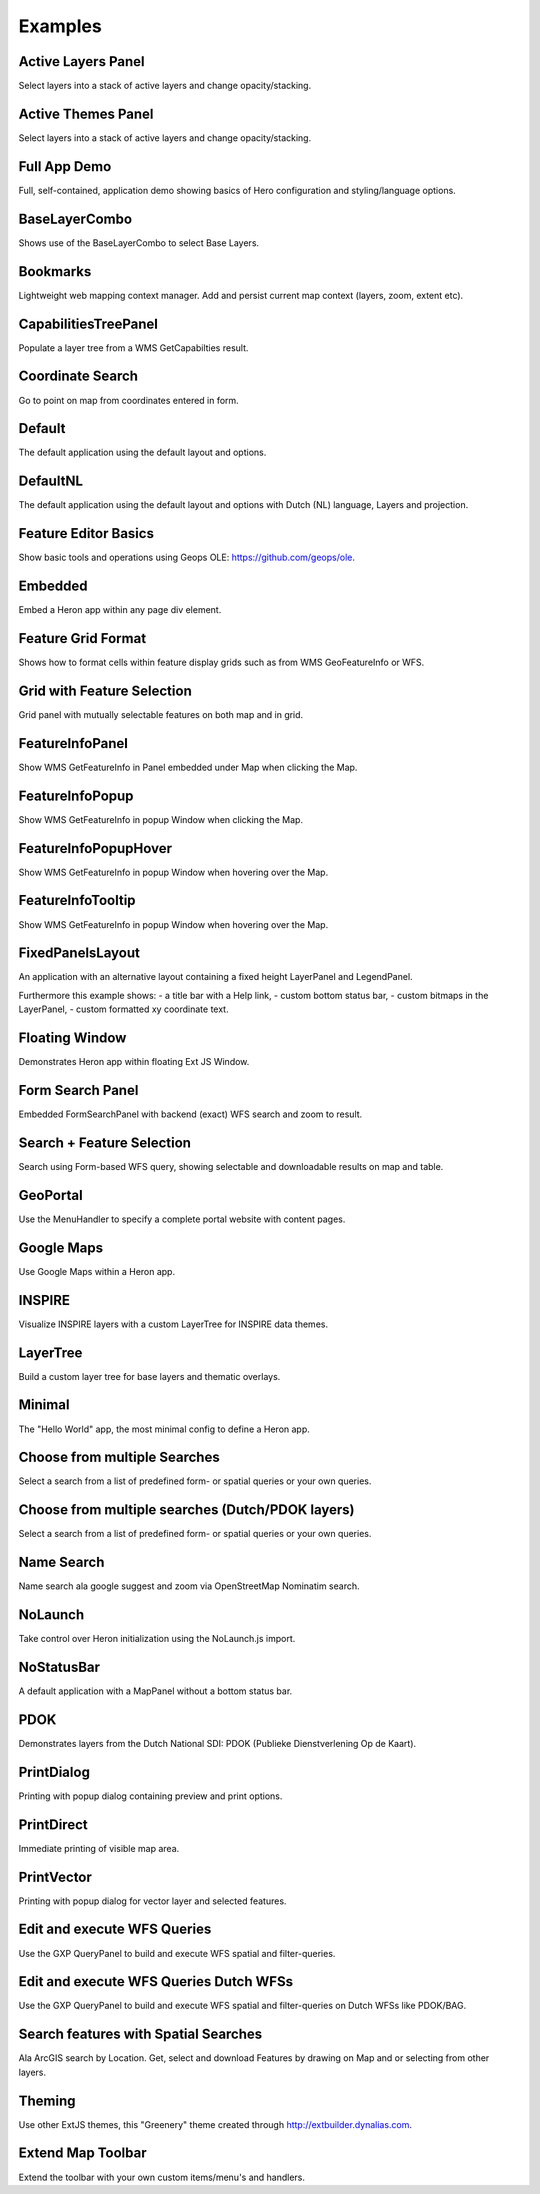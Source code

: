 
.. _examples:

Examples
========


.. _example.activelayers:

.. cssclass:: exampleblock example-activelayers

Active Layers Panel
-------------------
Select layers into a stack of active layers and change opacity/stacking.



.. _example.activethemes:

.. cssclass:: exampleblock example-activethemes

Active Themes Panel
-------------------
Select layers into a stack of active layers and change opacity/stacking.



.. _example.appdemo:

.. cssclass:: exampleblock example-appdemo

Full App Demo
-------------
Full, self-contained, application demo showing basics of Hero configuration and styling/language options.



.. _example.baselayercombo:

.. cssclass:: exampleblock example-baselayercombo

BaseLayerCombo
--------------
Shows use of the BaseLayerCombo to select Base Layers.



.. _example.bookmarks:

.. cssclass:: exampleblock example-bookmarks

Bookmarks
---------
Lightweight web mapping context manager. Add and persist current map context (layers, zoom, extent etc).



.. _example.capabilitiestreepanel:

.. cssclass:: exampleblock example-capabilitiestreepanel

CapabilitiesTreePanel
---------------------
Populate a layer tree from a WMS GetCapabilties result.



.. _example.coordsearch:

.. cssclass:: exampleblock example-coordsearch

Coordinate Search
-----------------
Go to point on map from coordinates entered in form.



.. _example.default:

.. cssclass:: exampleblock example-default

Default
-------
The default application using the default layout and options.



.. _example.defaultnl:

.. cssclass:: exampleblock example-defaultnl

DefaultNL
---------
The default application using the default layout and options with Dutch (NL) language, Layers and projection.



.. _example.editorbasics:

.. cssclass:: exampleblock example-editorbasics

Feature Editor Basics
---------------------
Show basic tools and operations using Geops OLE: https://github.com/geops/ole.



.. _example.embedded:

.. cssclass:: exampleblock example-embedded

Embedded
--------
Embed a Heron app within any page div element.



.. _example.featuregridformat:

.. cssclass:: exampleblock example-featuregridformat

Feature Grid Format
-------------------
Shows how to format cells within feature display grids such as from WMS GeoFeatureInfo or WFS.



.. _example.featuregridpanel:

.. cssclass:: exampleblock example-featuregridpanel

Grid with Feature Selection
---------------------------
Grid panel with mutually selectable features on both map and in grid.



.. _example.featureinfopanel:

.. cssclass:: exampleblock example-featureinfopanel

FeatureInfoPanel
----------------
Show WMS GetFeatureInfo in Panel embedded under Map when clicking the Map.



.. _example.featureinfopopup:

.. cssclass:: exampleblock example-featureinfopopup

FeatureInfoPopup
----------------
Show WMS GetFeatureInfo in popup Window when clicking the Map.



.. _example.featureinfopopuphover:

.. cssclass:: exampleblock example-featureinfopopuphover

FeatureInfoPopupHover
---------------------
Show WMS GetFeatureInfo in popup Window when hovering over the Map.



.. _example.featureinfotooltips:

.. cssclass:: exampleblock example-featureinfotooltips

FeatureInfoTooltip
---------------------
Show WMS GetFeatureInfo in popup Window when hovering over the Map.



.. _example.fixedpanelslayout:

.. cssclass:: exampleblock example-fixedpanelslayout

FixedPanelsLayout
-----------------
An application with an alternative layout containing a fixed height
LayerPanel and LegendPanel.

Furthermore this example shows:
- a title bar with a Help link,
- custom bottom status bar,
- custom bitmaps in the LayerPanel,
- custom formatted xy coordinate text.



.. _example.floatingwindow:

.. cssclass:: exampleblock example-floatingwindow

Floating Window
---------------
Demonstrates Heron app within floating Ext JS Window.



.. _example.formsearchbasic:

.. cssclass:: exampleblock example-formsearchbasic

Form Search Panel
-----------------
Embedded FormSearchPanel with backend (exact) WFS search and zoom to result.



.. _example.formsearchcenter:

.. cssclass:: exampleblock example-formsearchcenter

Search + Feature Selection
--------------------------
Search using Form-based WFS query, showing selectable and downloadable results on map and table.



.. _example.geoportal:

.. cssclass:: exampleblock example-geoportal

GeoPortal
---------
Use the MenuHandler to specify a complete portal website with content pages.



.. _example.googlemaps:

.. cssclass:: exampleblock example-googlemaps

Google Maps
-----------
Use Google Maps within a Heron app.



.. _example.inspire:

.. cssclass:: exampleblock example-inspire

INSPIRE
-------
Visualize INSPIRE layers with a custom LayerTree for INSPIRE data themes.



.. _example.layertree:

.. cssclass:: exampleblock example-layertree

LayerTree
---------
Build a custom layer tree for base layers and thematic overlays.



.. _example.minimal:

.. cssclass:: exampleblock example-minimal

Minimal
-------
The "Hello World" app, the most minimal config to define a Heron app.



.. _example.multisearchcenter:

.. cssclass:: exampleblock example-multisearchcenter

Choose from multiple Searches
-----------------------------
Select a search from a list of predefined form- or spatial queries or your own queries.



.. _example.multisearchcenternl:

.. cssclass:: exampleblock example-multisearchcenternl

Choose from multiple searches (Dutch/PDOK layers)
-------------------------------------------------
Select a search from a list of predefined form- or spatial queries or your own queries.



.. _example.namesearch:

.. cssclass:: exampleblock example-namesearch

Name Search
-----------
Name search ala google suggest and zoom via OpenStreetMap Nominatim search.



.. _example.nolaunch:

.. cssclass:: exampleblock example-nolaunch

NoLaunch
--------
Take control over Heron initialization using the NoLaunch.js import.



.. _example.nostatusbar:

.. cssclass:: exampleblock example-nostatusbar

NoStatusBar
-----------
A default application with a MapPanel without a bottom status bar.



.. _example.pdokthijs:

.. cssclass:: exampleblock example-pdokthijs

PDOK
----
Demonstrates layers from the Dutch National SDI: PDOK (Publieke Dienstverlening Op de Kaart).



.. _example.printdialog:

.. cssclass:: exampleblock example-printdialog

PrintDialog
-----------
Printing with popup dialog containing preview and print options.



.. _example.printdirect:

.. cssclass:: exampleblock example-printdirect

PrintDirect
-----------
Immediate printing of visible map area.



.. _example.printvector:

.. cssclass:: exampleblock example-printvector

PrintVector
-----------
Printing with popup dialog for vector layer and selected features.



.. _example.querybuilder:

.. cssclass:: exampleblock example-querybuilder

Edit and execute WFS Queries
----------------------------
Use the GXP QueryPanel to build and execute WFS spatial and filter-queries.



.. _example.querybuildernl:

.. cssclass:: exampleblock example-querybuildernl

Edit and execute WFS Queries Dutch WFSs
---------------------------------------
Use the GXP QueryPanel to build and execute WFS spatial and filter-queries on Dutch WFSs like PDOK/BAG.



.. _example.spatialsearch:

.. cssclass:: exampleblock example-spatialsearch

Search features with Spatial Searches
-------------------------------------
Ala ArcGIS search by Location. Get, select and download Features by drawing on Map and or selecting from other layers.



.. _example.theming:

.. cssclass:: exampleblock example-theming

Theming
-------
Use other ExtJS themes, this "Greenery" theme created through http://extbuilder.dynalias.com.



.. _example.toolbar-item:

.. cssclass:: exampleblock example-toolbar-item

Extend Map Toolbar
------------------
Extend the toolbar with your own custom items/menu's and handlers.


